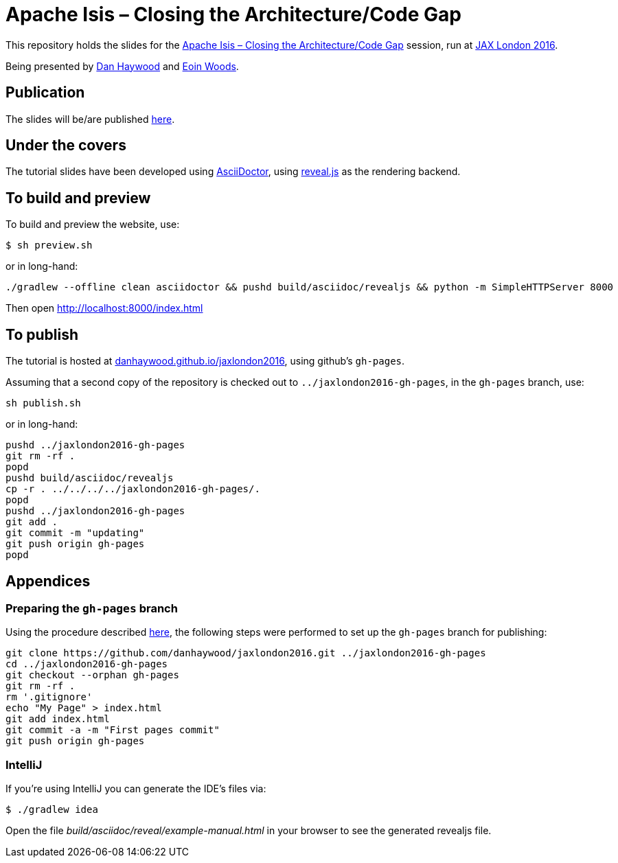 = Apache Isis – Closing the Architecture/Code Gap

This repository holds the slides for the
link:https://jaxlondon.com/session/apache-isis-closing-the-architecturecode-gap/[Apache Isis – Closing the Architecture/Code Gap] session, run at
link:https://jaxlondon.com/[JAX London 2016].


Being presented by link:https://jaxlondon.com/speaker/dan-haywood/[Dan Haywood] and link:https://jaxlondon.com/speaker/eoin-woods/[Eoin Woods].



== Publication

The slides will be/are published link:http://danhaywood.com/jaxlondon2016[here].




== Under the covers

The tutorial slides have been developed using link:http://asciidoctor.org/[AsciiDoctor], using
link:http://lab.hakim.se/reveal-js/[reveal.js] as the rendering backend.



== To build and preview

To build and preview the website, use:

[source,bash]
----
$ sh preview.sh
----

or in long-hand:

[source,bash]
----
./gradlew --offline clean asciidoctor && pushd build/asciidoc/revealjs && python -m SimpleHTTPServer 8000
----

Then open link:http://localhost:8000/index.html[http://localhost:8000/index.html]



== To publish

The tutorial is hosted at link:http://danhaywood.github.io/jaxlondon2016[danhaywood.github.io/jaxlondon2016], using github's
`gh-pages`.

Assuming that a second copy of the repository is checked out to `../jaxlondon2016-gh-pages`, in the `gh-pages` branch, use:

[source,bash]
----
sh publish.sh
----

or in long-hand:

[source,bash]
----
pushd ../jaxlondon2016-gh-pages
git rm -rf .
popd
pushd build/asciidoc/revealjs
cp -r . ../../../../jaxlondon2016-gh-pages/.
popd
pushd ../jaxlondon2016-gh-pages
git add .
git commit -m "updating"
git push origin gh-pages
popd
----




== Appendices

=== Preparing the `gh-pages` branch

Using the procedure described https://help.github.com/articles/creating-project-pages-manually/[here], the
following steps were performed to set up the `gh-pages` branch for publishing:

[source,bash]
----
git clone https://github.com/danhaywood/jaxlondon2016.git ../jaxlondon2016-gh-pages
cd ../jaxlondon2016-gh-pages
git checkout --orphan gh-pages
git rm -rf .
rm '.gitignore'
echo "My Page" > index.html
git add index.html
git commit -a -m "First pages commit"
git push origin gh-pages
----


=== IntelliJ

If you're using IntelliJ you can generate the IDE's files via:

 $ ./gradlew idea

Open the file _build/asciidoc/reveal/example-manual.html_ in your browser to see the generated revealjs file.
